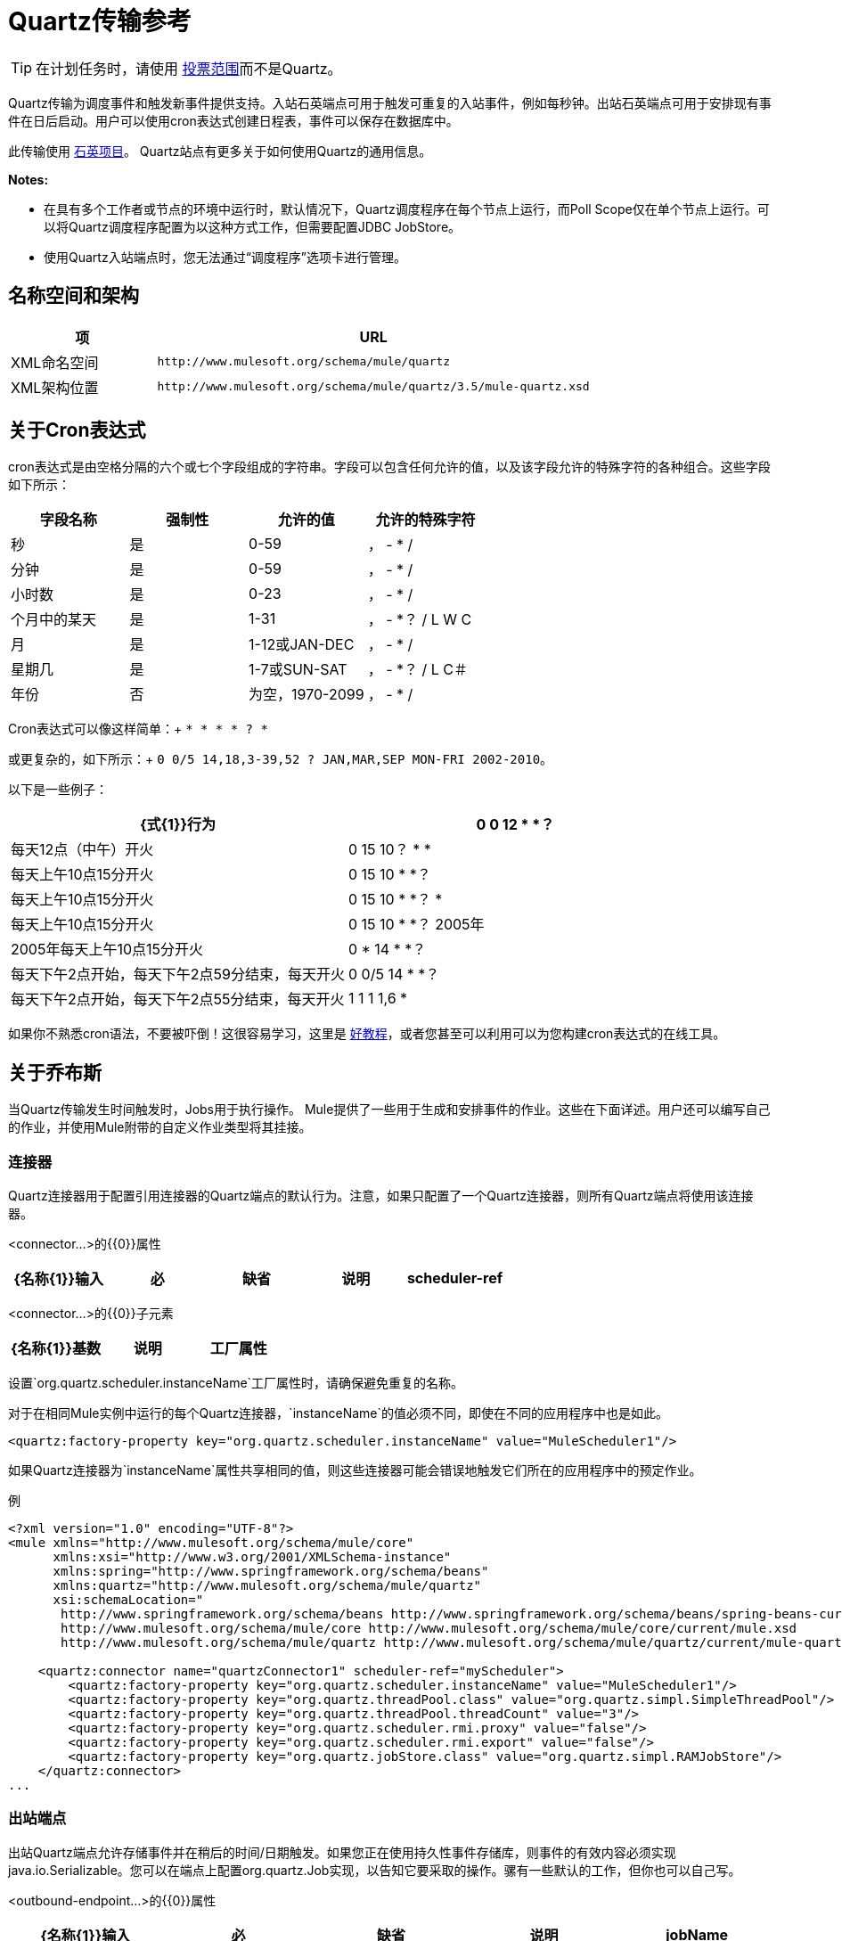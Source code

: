 =  Quartz传输参考
:keywords: quartz

[TIP]
在计划任务时，请使用 link:/mule-user-guide/v/3.5/poll-reference[投票范围]而不是Quartz。

Quartz传输为调度事件和触发新事件提供支持。入站石英端点可用于触发可重复的入站事件，例如每秒钟。出站石英端点可用于安排现有事件在日后启动。用户可以使用cron表达式创建日程表，事件可以保存在数据库中。

此传输使用 http://www.quartz-scheduler.org/documentation/[石英项目]。 Quartz站点有更多关于如何使用Quartz的通用信息。

*Notes:*

* 在具有多个工作者或节点的环境中运行时，默认情况下，Quartz调度程序在每个节点上运行，而Poll Scope仅在单个节点上运行。可以将Quartz调度程序配置为以这种方式工作，但需要配置JDBC JobStore。
* 使用Quartz入站端点时，您无法通过“调度程序”选项卡进行管理。

== 名称空间和架构

[%header,cols="25a,75a"]
|===
|项 | URL
| XML命名空间 | `+http://www.mulesoft.org/schema/mule/quartz+`
| XML架构位置 | `+http://www.mulesoft.org/schema/mule/quartz/3.5/mule-quartz.xsd+`
|===

== 关于Cron表达式

cron表达式是由空格分隔的六个或七个字段组成的字符串。字段可以包含任何允许的值，以及该字段允许的特殊字符的各种组合。这些字段如下所示：

[%header,cols="4*"]
|===
|字段名称 |强制性 |允许的值 |允许的特殊字符
|秒 |是 | 0-59  |， -  * /
|分钟 |是 | 0-59  |， -  * /
|小时数 |是 | 0-23  |， -  * /
|个月中的某天 |是 | 1-31  |， -  *？ / L W C
|月 |是 | 1-12或JAN-DEC  |， -  * /
|星期几 |是 | 1-7或SUN-SAT  |， -  *？ / L C＃
|年份 |否 |为空，1970-2099  |， -  * /
|===

Cron表达式可以像这样简单：+
  `* * * * ? *`

或更复杂的，如下所示：+
  `0 0/5 14,18,3-39,52 ? JAN,MAR,SEP MON-FRI 2002-2010`。

以下是一些例子：

[%header,cols="2*"]
|===
| {式{1}}行为
| 0 0 12 * *？ |每天12点（中午）开火
| 0 15 10？ * *  |每天上午10点15分开火
| 0 15 10 * *？ |每天上午10点15分开火
| 0 15 10 * *？ *  |每天上午10点15分开火
| 0 15 10 * *？ 2005年 | 2005年每天上午10点15分开火
| 0 * 14 * *？ |每天下午2点开始，每天下午2点59分结束，每天开火
| 0 0/5 14 * *？ |每天下午2点开始，每天下午2点55分结束，每天开火
| 1 1 1 1,6 *  |每年一月的第一天和六月的第一天（第一小时的第一分钟的第一秒）开火+
|===

如果你不熟悉cron语法，不要被吓倒！这很容易学习，这里是 http://www.quartz-scheduler.org/documentation/quartz-1.x/tutorials/crontrigger[好教程]，或者您甚至可以利用可以为您构建cron表达式的在线工具。

== 关于乔布斯

当Quartz传输发生时间触发时，Jobs用于执行操作。 Mule提供了一些用于生成和安排事件的作业。这些在下面详述。用户还可以编写自己的作业，并使用Mule附带的自定义作业类型将其挂接。

=== 连接器

Quartz连接器用于配置引用连接器的Quartz端点的默认行为。注意，如果只配置了一个Quartz连接器，则所有Quartz端点将使用该连接器。

<connector...>的{​​{0}}属性

[%header,cols="5*"]
|===
| {名称{1}}输入 |必 |缺省 |说明
| scheduler-ref  |字符串 |否 |   |提供Quartz Scheduler接口的实现。如果未提供值，则从StdSchedulerFactory检索调度程序。如果没有提供属性，则调用getDefaultScheduler方法。否则，使用给定的属性创建新的工厂实例，并使用getScheduler方法检索调度程序。
|===

<connector...>的{​​{0}}子元素

[%header,cols="34,33,33"]
|===
| {名称{1}}基数 |说明
|工厂属性 | 0 .. *  |在工厂上设置属性（请参阅scheduler-ref）。
|===


设置`org.quartz.scheduler.instanceName`工厂属性时，请确保避免重复的名称。

对于在相同Mule实例中运行的每个Quartz连接器，`instanceName`的值必须不同，即使在不同的应用程序中也是如此。

[source, xml]
----
<quartz:factory-property key="org.quartz.scheduler.instanceName" value="MuleScheduler1"/>
----

如果Quartz连接器为`instanceName`属性共享相同的值，则这些连接器可能会错误地触发它们所在的应用程序中的预定作业。


例

[source, xml, linenums]
----
<?xml version="1.0" encoding="UTF-8"?>
<mule xmlns="http://www.mulesoft.org/schema/mule/core"
      xmlns:xsi="http://www.w3.org/2001/XMLSchema-instance"
      xmlns:spring="http://www.springframework.org/schema/beans"
      xmlns:quartz="http://www.mulesoft.org/schema/mule/quartz"
      xsi:schemaLocation="
       http://www.springframework.org/schema/beans http://www.springframework.org/schema/beans/spring-beans-current.xsd
       http://www.mulesoft.org/schema/mule/core http://www.mulesoft.org/schema/mule/core/current/mule.xsd
       http://www.mulesoft.org/schema/mule/quartz http://www.mulesoft.org/schema/mule/quartz/current/mule-quartz.xsd">
 
    <quartz:connector name="quartzConnector1" scheduler-ref="myScheduler">
        <quartz:factory-property key="org.quartz.scheduler.instanceName" value="MuleScheduler1"/>
        <quartz:factory-property key="org.quartz.threadPool.class" value="org.quartz.simpl.SimpleThreadPool"/>
        <quartz:factory-property key="org.quartz.threadPool.threadCount" value="3"/>
        <quartz:factory-property key="org.quartz.scheduler.rmi.proxy" value="false"/>
        <quartz:factory-property key="org.quartz.scheduler.rmi.export" value="false"/>
        <quartz:factory-property key="org.quartz.jobStore.class" value="org.quartz.simpl.RAMJobStore"/>
    </quartz:connector>
...
----

=== 出站端点

出站Quartz端点允许存储事件并在稍后的时间/日期触发。如果您正在使用持久性事件存储库，则事件的有效内容必须实现java.io.Serializable。您可以在端点上配置org.quartz.Job实现，以告知它要采取的操作。骡有一些默认的工作，但你也可以自己写。

<outbound-endpoint...>的{​​{0}}属性

[%header,cols="5*"]
|===
| {名称{1}}输入 |必 |缺省 |说明
| jobName  |字符串 |否 |   |与端点上的作业相关联的名称。这只在内部存储事件时才真正使用。
| cronExpression  |字符串 |否 |   |在指定日期/时间安排事件的cron表达式。此属性或repeatInterval是必需的。 cron表达式是由空格分隔的6或7个字段组成的字符串。字段可以包含任何允许的值，以及该字段允许的特殊字符的各种组合。有关字段名称，允许的值和示例，请参阅<<About Cron Expressions>>。
| repeatInterval  | long  |否 |   |两个事件之间的毫秒数。该属性或cronExpression是必需的。
| repeatCount  |整数 |否 |   |要安排的事件数量。该值默认为-1，这意味着事件将无限期地排定。
| startDelay  | long  | no  |   |在第一个事件触发前将经过的毫秒数。
|===

<outbound-endpoint...>的{​​{0}}子元素

[%header,cols="34,33,33"]
|===========
| {名称{1}}基数 |说明
|抽象作业 | 1..1  |可以在端点上设置的Quartz作业的占位符。
|===========

=== 入站端点

Quartz入站端点可用于生成事件。当你想以给定的时间间隔（或cron表达式）触发一个流而不是让一个外部事件触发这个流时，这是非常有用的。

<inbound-endpoint...>的{​​{0}}属性

[%header,cols="5*"]
|===
| {名称{1}}输入 |必 |缺省 |说明
| jobName  |字符串 |否 |   |与端点上的作业相关联的名称。这只在内部存储事件时才真正使用。
| cronExpression  |字符串 |否 |   |在指定日期/时间安排事件的cron表达式。此属性或repeatInterval是必需的。 cron表达式是由空格分隔的6或7个字段组成的字符串。字段可以包含任何允许的值，以及该字段允许的特殊字符的各种组合。有关字段名称，允许的值和示例，请参阅<<About Cron Expressions>>。
| repeatInterval  | long  |否 |   |两个事件之间的毫秒数。该属性或cronExpression是必需的。
| repeatCount  |整数 |否 |   |要安排的事件数量。该值默认为-1，这意味着事件将无限期地排定。
| startDelay  | long  | no  |   |在第一个事件触发前将经过的毫秒数。
|===

<inbound-endpoint...>的{​​{0}}子元素

[%header,cols="34,33,33"]
|===========
| {名称{1}}基数 |说明
|抽象作业 | 1..1  |可以在端点上设置的Quartz作业的占位符。
|===========

=== 端点

可用作模板的全局端点，用于创建入站和出站Quartz端点。通用配置可以在全局端点上设置，然后使用本地端点上的@ref属性进行引用。请注意，因为作业有时仅适用于入站或出站端点，所以必须在本地端点上进行设置。

<endpoint...>的{​​{0}}属性

[%header,cols="5*"]
|===
| {名称{1}}输入 |必 |缺省 |说明
| jobName  |字符串 |否 |   |与端点上的作业相关联的名称。这只在内部存储事件时才真正使用。
| cronExpression  |字符串 |否 |   |在指定日期/时间安排事件的cron表达式。此属性或repeatInterval是必需的。 cron表达式是由空格分隔的6或7个字段组成的字符串。字段可以包含任何允许的值，以及该字段允许的特殊字符的各种组合。有关字段名称，允许的值和示例，请参阅<<About Cron Expressions>>。
| repeatInterval  | long  |否 |   |两个事件之间的毫秒数。该属性或cronExpression是必需的。
| repeatCount  |整数 |否 |   |要安排的事件数量。该值默认为-1，这意味着事件将无限期地排定。
| startDelay  | long  | no  |   |在第一个事件触发前将经过的毫秒数。
|===

<endpoint...>的{​​{0}}子元素

[%header,cols="34,33,33"]
|===========
| {名称{1}}基数 |说明
|抽象作业 | 0..1  |可以在端点上设置的Quartz作业的占位符。
|===========

=== 抽象作业

可以在端点上设置的Quartz作业的占位符。

<abstract-job...>的{​​{0}}属性

[%header,cols="5*"]
|===
| {名称{1}}输入 |必 |缺省 |说明
| groupName  |字符串 |否 |   |计划作业的组名。
| jobGroupName  |字符串 |否 |   |计划作业的作业组名称。
|===

=== 抽象入站作业

Quartz作业的占位符，只能在入站端点上设置。

<abstract-inbound-job...>的{​​{0}}属性

[%header,cols="5*"]
|===
| {名称{1}}输入 |必 |缺省 |说明
| groupName  |字符串 |否 |   |计划作业的组名。
| jobGroupName  |字符串 |否 |   |计划作业的作业组名称。
|===

=== 事件生成器作业

入站端点作业将根据端点上的时间表为流触发新事件。这对于定期触发流而不需要发生外部事件很有用。

<event-generator-job...>的{​​{0}}属性

[cols="5*"]
|====
| *Name*  | *Type*  | *Required*  | *Default*  | *Description*
|有状态 |布尔 |否 |   |确定作业是否持久。如果是这样，那么作业细节状态将会保留每个请求。更重要的是，每个触发的作业都将按顺序执行。如果作业花费的时间超过下一个触发器，则下一个作业将等待当前作业执行。
|====

<event-generator-job...>的{​​{0}}子元素

[%header,cols="34,33,33"]
|===
| {名称{1}}基数 |说明
|有效载荷 | 0..1  |新创建事件的有效载荷。有效负载可以是对文件，固定字符串或配置为Spring bean的对象的引用。如果未设置此值，则会使用org.mule.transport.NullPayload实例生成事件。
|===

 示例

[source, xml, linenums]
----
<quartz:connector name="Quartz" validateConnections="true" doc:name="Quartz"/>
<flow name="test2Flow1" doc:name="test2Flow1">
  <description>
  This configuration will create an inbound event for testService1 at 12 noon every day.
  The event payload will always have the same value 'foo'.
  </description>
    <quartz:inbound-endpoint jobName="job1" cronExpression="0 0 12 * * ?" repeatInterval="0" responseTimeout="10000" connector-ref="Quartz" doc:name="Quartz">
        <quartz:event-generator-job>
          <quartz:payload>foo</quartz:payload>
        </quartz:event-generator-job>
    </quartz:inbound-endpoint>
</flow>
<flow name="test2Flow2" doc:name="test2Flow2">
  <description>This configuration will create an inbound event for testService2
  every 1 second indefinitely. The event payload will always have the same value,
  which the contents of the file 'payload-data.txt'. The file can be on the classpath
  of on the local file system.
  </description>
    <quartz:inbound-endpoint jobName="job2" repeatInterval="0" repeatCount="10" responseTimeout="10000" doc:name="Quartz" connector-ref="Quartz">
        <quartz:event-generator-job>
          <quartz:payload file="payload-data.txt"/>
        </quartz:event-generator-job>
    </quartz:inbound-endpoint>
</flow>
----

=== 端点轮询作业

入站端点作业，可用于定期从外部源（通过另一个端点）读取。这对于从不支持轮询的源触发基于时间的事件或仅用于控制从源接收事件的速率非常有用。

<endpoint-polling-job...>的{​​{0}}属性

[cols="5*"]
|====
| *Name*  | *Type*  | *Required*  | *Default*  | *Description*
|有状态 |布尔 |否 |   |确定作业是否持久。如果是这样，那么作业细节状态将会保留每个请求。更重要的是，每个触发的作业都将按顺序执行。如果作业花费的时间超过下一个触发器，则下一个作业将等待当前作业执行。
|====

<endpoint-polling-job...>的{​​{0}}子元素

[%header,cols="34,33,33"]
|===
| {名称{1}}基数 |说明
|作业端点 | 0..1  |对从中接收事件的另一个配置端点的引用。
|===

  示例

[source, xml, linenums]
----
<flow name="testFlow3" doc:name="testFlow3">
    	<description>The endpoint polling Job will try and perform a 'request' on any Mule
    	endpoint. If a result is received it will be handed off to this 'testFlow3' flow
    	for processing. The trigger will fire every 5 minutes starting at 2pm and ending at
    	2:55pm, every day. during this period the job will check the file directory /N/drop-data/in
    	every 5 minutes to see if any event data is available.
    	</description>
        <quartz:inbound-endpoint jobName="job3" cronExpression="0 0/5 14 * * ?" repeatInterval="0" repeatCount="10" responseTimeout="10000" doc:name="Quartz" connector-ref="Quartz">
            <quartz:endpoint-polling-job>
            	<quartz:job-endpoint address="file:///N/drop-data/in"/>
            </quartz:endpoint-polling-job>
        </quartz:inbound-endpoint>
    </flow>
----

=== 计划调度作业

出站作业将安排作业在稍后时间/日期发送。该事件将使用配置的端点引用进行分派。

<scheduled-dispatch-job...>的{​​{0}}属性

[cols="5*"]
|====
| *Name*  | *Type*  | *Required*  | *Default*  | *Description*
|有状态 |布尔 |否 |   |确定作业是否持久。如果是这样，那么作业细节状态将会保留每个请求。更重要的是，每个触发的作业都将按顺序执行。如果作业花费的时间超过下一个触发器，则下一个作业将等待当前作业执行。
|====

<scheduled-dispatch-job...>的{​​{0}}子元素

[%header,cols="34,33,33"]
|===
| {名称{1}}基数 |说明
|作业端点 | 0..1  |用于分派调度事件的端点。首选方法是创建一个全局端点并使用ref属性引用它。但是，您也可以使用address属性来定义一个URI端点（它支持表达式）。您可以使用timeout属性来指定与端点关联的任意超时值，该端点可以被阻止等待接收事件的作业使用。
|===

  示例

[source, xml, linenums]
----
<description>
  This outbound Quartz endpoint will receive an event after the component has processed it and store it
in the event store. When the trigger kicks in at 10:15am everyday it will dispatch the event on the
endpoint referenced as 'scheduledDispatchEndpoint'. Since the 'repeatCount' is set to 0, the event
will only be sent out once.
  </description>
<quartz:connector name="Quartz" validateConnections="true" doc:name="Quartz"/>
 <flow name="test2Flow1" doc:name="test2Flow1">
        <vm:inbound-endpoint exchange-pattern="one-way" path="INBOUND.QUEUE" doc:name="VM"/>
        <quartz:outbound-endpoint jobName="job4" cronExpression="0 15 10 * * ? *" repeatInterval="0" responseTimeout="10000" connector-ref="Quartz" doc:name="Quartz">
            <quartz:scheduled-dispatch-job>
                <quartz:job-endpoint ref="scheduledDispatchEndpoint"/>
            </quartz:scheduled-dispatch-job>
        </quartz:outbound-endpoint>
</flow>
----

=== 自定义作业

可以在入站或出站端点上配置自定义作业。您可以创建和配置自己的作业实现，并在Quartz端点上使用它。可以将自定义作业配置为XML配置中的bean，并使用此作业进行引用。

<custom-job...>的{​​{0}}属性

[%header,cols="5*"]
|======
| {名称{1}}输入 |必 |缺省 |说明
| groupName  |字符串 |否 |   |预定作业的组名
| jobGroupName  |字符串 |否 |   |计划作业的作业组名称。
| job-ref  |字符串 |否 |   |执行此作业时使用的自定义作业的bean名称或标识。
|======

 示例

[source, xml, linenums]
----
<flow name="testFlow3" doc:name="testFlow3">
    	<description>The endpoint polling Job will try and perform a 'request' on any Mule
    	endpoint. If a result is received it will be handed off to this 'testFlow3' flow
    	for processing. The trigger will fire every 5 minutes starting at 2pm and ending at
    	2:55pm, every day. during this period the job will check the file directory /N/drop-data/in
    	every 5 minutes to see if any event data is available.
    	</description>
        <quartz:inbound-endpoint jobName="job3" cronExpression="0 0/5 14 * * ?" repeatInterval="0" repeatCount="10" responseTimeout="10000" doc:name="Quartz" connector-ref="Quartz">
            <quartz:endpoint-polling-job>
            	<quartz:job-endpoint address="file:///N/drop-data/in"/>
            </quartz:endpoint-polling-job>
        </quartz:inbound-endpoint>
    </flow>
----
=== 来自消息的自定义作业

允许将作业存储在当前消息中。这只能用于出站端点。收到消息时，读取​​作业，并使用当前消息将作业添加到调度程序。这允许由消息本身确定的自定义调度行为。通常流程或变压器会根据应用程序特定的逻辑在消息上创建作业。任何Mule支持的表达式都可以用来从消息中读取作业。通常，您将作业添加为标题，但也可以使用附件。

<custom-job-from-message...>的{​​{0}}属性

[%header,cols="5*"]
|===
| {名称{1}}输入 |必 |缺省 |说明
| groupName  |字符串 |否 |   |计划作业的组名。
| jobGroupName  |字符串 |否 |   |计划作业的作业组名称。
|===

 示例

[source, xml, linenums]
----
<flow name="testFlow3" doc:name="testFlow3">
    	<description>This configuration will process a message and find a Job configured as a header called
 'jobConfig' on the current message. We're using the test component here, but a real implementation will need
to set a custom {{org.quartz.Job}} implementation as a header on the current message. Note that other
expressions could be used to extract the job from an attachment or even a property within the payload itself.
    	</description>
       <quartz:connector name="Quartz" validateConnections="true" doc:name="Quartz"/>
 <flow name="test2Flow1" doc:name="test2Flow1">
        <vm:inbound-endpoint exchange-pattern="one-way" path="INBOUND.QUEUE" doc:name="VM"/>
        <quartz:outbound-endpoint jobName="job4" cronExpression="0 15 10 * * ? *" repeatInterval="0" responseTimeout="10000" connector-ref="Quartz" doc:name="Quartz">
            <quartz:custom-job-from-message evaluator="header" expression="jobConfig"/>
        </quartz:outbound-endpoint>
</flow>
----

== 另请参阅

* 有关在Studio的可视化编辑器中设置Quartz终结点属性的详细信息，请参阅 link:/mule-user-guide/v/3.5/quartz-connector[石英连接器]。
* 阅读MuleSoft博客中有关使用Quartz的https://blogs.mulesoft.com/dev/mule-dev/mule-and-quartz-scheduled-jobs-and-long-running-tasks/[post]在骡子。
* 阅读 http://quartz-scheduler.org/documentation[Quartz文档]。

